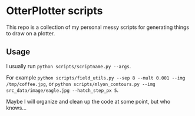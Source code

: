 * OtterPlotter scripts
This repo is a collection of my personal messy scripts for generating things to draw on a plotter.

** Usage
I usually run =python scripts/scriptname.py --args=.

For example =python scripts/field_utils.py --sep 8 --mult 0.001 --img /tmp/coffee.jpg=, 
or =python scripts/mlyon_contours.py --img src_data/image/eagle.jpg --hatch_step_px 5=.

Maybe I will organize and clean up the code at some point, but who knows...
